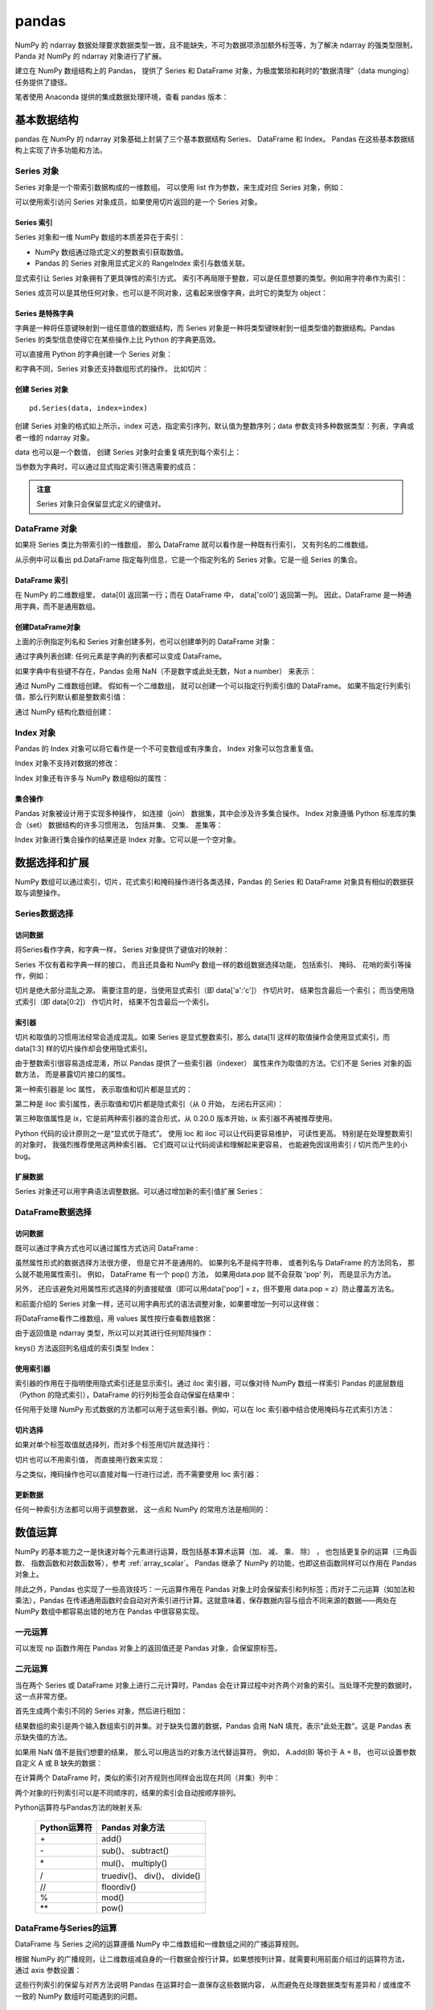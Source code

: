 pandas
================

NumPy 的 ndarray 数据处理要求数据类型一致，且不能缺失，不可为数据项添加额外标签等，为了解决 ndarray 的强类型限制，Panda 对 NumPy 的 ndarray 对象进行了扩展。

建立在 NumPy 数组结构上的 Pandas， 提供了 Series 和 DataFrame 对象，为极度繁琐和耗时的“数据清理”（data munging）任务提供了捷径。

笔者使用 Anaconda 提供的集成数据处理环境，查看 pandas 版本：

.. code-block:: python
  :linenos:
  :lineno-start: 0
  
  import pandas as pd
  print(pd.__version__)
  
  >>>
  0.20.3

基本数据结构
-------------------

pandas 在 NumPy 的 ndarray 对象基础上封装了三个基本数据结构 Series、 DataFrame 和 Index。 Pandas 在这些基本数据结构上实现了许多功能和方法。

Series 对象
~~~~~~~~~~~~~~~~ 

Series 对象是一个带索引数据构成的一维数组。 可以使用 list 作为参数，来生成对应 Series 对象，例如：

.. code-block:: python
  :linenos:
  :lineno-start: 0
    
  sdata = pd.Series([1, 2, 3.14])
  print(sdata)
  
  >>>
  0    1.00  # 默认使用从 0 开始的整数作为索引
  1    2.00
  2    3.14
  dtype: float64

  print(type(sdata).__name__)
  print(sdata.dtype)
  
  >>>
  Series
  float64

可以使用索引访问 Series 对象成员，如果使用切片返回的是一个 Series 对象。

.. code-block:: python
  :linenos:
  :lineno-start: 0
    
  print(type(sdata[1]).__name__, sdata[1])
  print(type(sdata[0:-1]).__name__)  
  
  >>>
  float64 2
  Series

Series 索引
``````````````

Series 对象和一维 NumPy 数组的本质差异在于索引：

- NumPy 数组通过隐式定义的整数索引获取数值。
- Pandas 的 Series 对象用显式定义的 RangeIndex 索引与数值关联。

.. code-block:: python
  :linenos:
  :lineno-start: 0
  
  # 打印 RangeIndex 类型
  print(sdata.index)
  
  >>>
  RangeIndex(start=0, stop=3, step=1)

显式索引让 Series 对象拥有了更具弹性的索引方式。 索引不再局限于整数，可以是任意想要的类型。例如用字符串作为索引：

.. code-block:: python
  :linenos:
  :lineno-start: 0
  
  sdata = pd.Series([1, 2, 3.14], index=['num1', 'num2', 'pi'])
  print(sdata)
  
  >>>
  num1    1.00
  num2    2.00
  pi      3.14
  dtype: float64
  
  # 使用字符串作为索引  
  print(sdata['pi'])
  
  >>>
  3.14

Series 成员可以是其他任何对象，也可以是不同对象，这看起来很像字典，此时它的类型为 object：

.. code-block:: python
  :linenos:
  :lineno-start: 0
  
  sdata = pd.Series({'a': 1, 'b': 2, 'c': 'abc'})
  print(sdata)
  
  >>>
  a      1
  b      2
  c    abc
  dtype: object

Series 是特殊字典
``````````````````

字典是一种将任意键映射到一组任意值的数据结构，而 Series 对象是一种将类型键映射到一组类型值的数据结构。Pandas Series 的类型信息使得它在某些操作上比 Python 的字典更高效。

可以直接用 Python 的字典创建一个 Series 对象：

.. code-block:: python
  :linenos:
  :lineno-start: 0
  
  id_dicts = {'John': 100,
              'Tom' : 101,
              'Bill': 102}
  ids = pd.Series(id_dicts)
  print(ids['Bill'])
  
  >>>
  102
  
  # 元素顺序按照索引字母大小进行排序
  print(ids)
  
  >>>
  Bill    102
  John    100
  Tom     101
  dtype: int64

和字典不同，Series 对象还支持数组形式的操作， 比如切片：

.. code-block:: python
  :linenos:
  :lineno-start: 0
  
  # 注意切片索引顺序不是按照字典中元素定义顺序，而是按照 Series 对象的索引顺序
  sub_ids = ids['Bill':'John']
  print(sub_ids)
  
  >>>
  Bill    102
  John    100
  dtype: int64

创建 Series 对象
``````````````````

::

  pd.Series(data, index=index)

创建 Series 对象的格式如上所示，index 可选，指定索引序列，默认值为整数序列；data 参数支持多种数据类型：列表，字典或者一维的 ndarray 对象。

.. code-block:: python
  :linenos:
  :lineno-start: 0
    
  ndata = np.arange(1, 4, 1)
  sdata = pd.Series(ndata)
  print(sdata)
  
  >>>
  0    1
  1    2
  2    3
  dtype: int32

data 也可以是一个数值， 创建 Series 对象时会重复填充到每个索引上：

.. code-block:: python
  :linenos:
  :lineno-start: 0
  
  sdata = pd.Series(1, index=['a', 'b', 'c'])
  print(sdata)
  
  >>>
  a    1
  b    1
  c    1
  dtype: int64

当参数为字典时，可以通过显式指定索引筛选需要的成员：

.. code-block:: python
  :linenos:
  :lineno-start: 0

  subsdata = pd.Series({'a': 1, 'b': 2, 'c': 'abc'}, index=['a', 'c'])
  print(subsdata)
  
  >>>
  a    1
  c    abc
  dtype: object

.. admonition:: 注意

  Series 对象只会保留显式定义的键值对。

DataFrame 对象
~~~~~~~~~~~~~~~~

如果将 Series 类比为带索引的一维数组， 那么 DataFrame 就可以看作是一种既有行索引， 又有列名的二维数组。

.. code-block:: python
  :linenos:
  :lineno-start: 0
  
  id_dicts = {'John': 100,
              'Tom' : 101,
              'Bill': 102}
  
  age_dicts = {'John': 20,
               'Tom' : 21,
               'Bill': 19}

  studentd = pd.DataFrame({'id':  pd.Series(id_dicts),
                          'age': pd.Series(age_dicts)})
  print(studentd)
  
  >>>
        age   id
  Bill   19  102
  John   20  100
  Tom    21  101
  
从示例中可以看出 pd.DataFrame 指定每列信息，它是一个指定列名的 Series 对象。它是一组 Series 的集合。

DataFrame 索引
``````````````````

在 NumPy 的二维数组里， data[0] 返回第一行；而在 DataFrame 中， data['col0'] 返回第一列。 因此，DataFrame 是一种通用字典，而不是通用数组。

.. code-block:: python
  :linenos:
  :lineno-start: 0

  # 使用列名字访问特定列
  print(studentd['age'])
  
  >>>
  Bill    19
  John    20
  Tom     21
  Name: age, dtype: int64
  
  # 指定列名和行名
  print(studentd['age']['John'])
  
  >>>
  20

创建DataFrame对象 
```````````````````

上面的示例指定列名和 Series 对象创建多列，也可以创建单列的 DataFrame 对象：

.. code-block:: python
  :linenos:
  :lineno-start: 0
  
  # 以下两种创建方式等价
  ids = pd.Series(id_dicts)
  
  # 通过 Series 对象字典创建
  studentd = pd.DataFrame({'id': ids})
  studentd = pd.DataFrame(ids, columns=['id'])

通过字典列表创建: 任何元素是字典的列表都可以变成 DataFrame。 

.. code-block:: python
  :linenos:
  :lineno-start: 0
    
  # 创建字典列表
  num = [{'num0': i, 'num*3': 3 * i} for i in range(3)]
  print(num)
  
  >>>
  [{'num0': 0, 'num*3': 0}, {'num0': 1, 'num*3': 3}, {'num0': 2, 'num*3': 6}]
  
  # 创建 DataFrame 对象
  print(pd.DataFrame(num))
  
  >>>
     num*3  num0
  0      0     0
  1      3     1
  2      6     2

如果字典中有些键不存在，Pandas 会用 NaN（不是数字或此处无数，Not a number） 来表示：

.. code-block:: python
  :linenos:
  :lineno-start: 0
    
  numd = pd.DataFrame([{'a': 1, 'b': 2}, {'b': 3, 'c': 4}])
  print(numd)
  
       a  b    c
  0  1.0  2  NaN
  1  NaN  3  4.0

通过 NumPy 二维数组创建。 假如有一个二维数组， 就可以创建一个可以指定行列索引值的 DataFrame。 如果不指定行列索引值，那么行列默认都是整数索引值：

.. code-block:: python
  :linenos:
  :lineno-start: 0
  
  narray = np.random.randint(3, size=(3, 2))
  print(narray)
  
  >>>
  [[2 0]
   [2 2]
   [2 1]]
   
  d = pd.DataFrame(narray,
                   columns = ['foo', 'bar'],
                   index=['a', 'b', 'c'])
  print(d)
  
  >>>
     foo  bar
  a    2    0
  b    2    2
  c    2    1

通过 NumPy 结构化数组创建：

.. code-block:: python
  :linenos:
  :lineno-start: 0
  
  A = np.ones(3, dtype=[('A', 'i8'), ('B', 'f8')])
  print(A)
  
  >>>
  [(1,  1.) (1,  1.) (1,  1.)]
  
  print(pd.DataFrame(A))
  
  >>>
     A    B
  0  1  1.0
  1  1  1.0
  2  1  1.0

Index 对象
~~~~~~~~~~~~~~

Pandas 的 Index 对象可以将它看作是一个不可变数组或有序集合， Index 对象可以包含重复值。 

.. code-block:: python
  :linenos:
  :lineno-start: 0
  
  # 可以包含重复值
  ind = pd.Index([2, 3, 5, 7, 7, 11])
  print(type(ind).__name__)
  
  >>>
  Int64Index
  
  # 索引访问元素
  print(ind[1])
  >>>
  3
  
  # 切片访问返回 Index 对象
  print(ind[::2])
  
  >>>
  Int64Index([2, 5, 7], dtype='int64')
  
Index 对象不支持对数据的修改：

.. code-block:: python
  :linenos:
  :lineno-start: 0
  
  ind[1] = 1
  
  >>>
  TypeError: Index does not support mutable operations

Index 对象还有许多与 NumPy 数组相似的属性：

.. code-block:: python
  :linenos:
  :lineno-start: 0
  
  print(ind.size, ind.shape, ind.ndim, ind.dtype)
  
  >>>
  6 (6,) 1 int64

集合操作
``````````````````

Pandas 对象被设计用于实现多种操作， 如连接（join） 数据集，其中会涉及许多集合操作。 Index 对象遵循 Python 标准库的集合（set） 数据结构的许多习惯用法， 包括并集、 交集、 差集等：

.. code-block:: python
  :linenos:
  :lineno-start: 0
  
  indA = pd.Index([1, 3, 5, 7, 9])
  indB = pd.Index([2, 3, 5, 7, 11])
  
  # 交集，等价于 indA.intersection(indB)
  print(indA & indB)
  
  >>>
  Int64Index([3, 5, 7], dtype='int64')
  
  # 并集
  print(indA | indB)
  
  >>>
  Int64Index([1, 2, 3, 5, 7, 9, 11], dtype='int64')
  
  # 异或
  print(indA ^ indB)
  
  >>>
  Int64Index([1, 2, 9, 11], dtype='int64')

Index 对象进行集合操作的结果还是 Index 对象。它可以是一个空对象。

.. code-block:: python
  :linenos:
  :lineno-start: 0
  
  indA = pd.Index([1, 3, 5, 7, 9])
  indB = pd.Index([2])
  
  # 交集
  print(indA & indB)
  
  >>>
  Int64Index([], dtype='int64')

数据选择和扩展
---------------

NumPy 数组可以通过索引，切片，花式索引和掩码操作进行各类选择，Pandas 的 Series 和 DataFrame 对象具有相似的数据获取与调整操作。

Series数据选择
~~~~~~~~~~~~~~~~~

访问数据
```````````````

将Series看作字典，和字典一样， Series 对象提供了键值对的映射：

.. code-block:: python
  :linenos:
  :lineno-start: 0
  
  # 使用 in 或者 not in 判断键是否存在
  sdata = pd.Series([1, 2, 3.14], index=['num1', 'num2', 'pi'])
  print(sdata.keys())
  print('pi' in sdata) # 等价于 'pi' in sdata.keys()
  
  >>>
  Index(['num1', 'num2', 'pi'], dtype='object')
  True
  
  # 判断值是否存在，Series.values 是 ndarray 类型
  print(sdata.values, type(sdata.values).__name__)
  print(1 in sdata.values)
  
  >>>
  [ 1.    2.    3.14] ndarray
  True

  # Series.items() 返回 zip 类型，可以转换为 list
  print(sdata.items())
  print(list(sdata.items()))
  
  >>>
  <zip object at 0x0000020B8A3DCF08>
  [('num1', 1.0), ('num2', 2.0), ('pi', 3.1400000000000001)]

Series 不仅有着和字典一样的接口， 而且还具备和 NumPy 数组一样的数组数据选择功能， 包括索引、 掩码、 花哨的索引等操作，例如：

.. code-block:: python
  :linenos:
  :lineno-start: 0
  
  # 将显式索引作为切片，结果包含最后一个索引
  subs = sdata['num1':'num2']
  print(subs)
  
  >>>
  num1    1.0
  num2    2.0
  dtype: float64
  
  # 将隐式整数索引作为切片，结果不含最后一个索引
  print(sdata[0:2])
  print(sdata[-1:0:-1])
  
  >>>
  num1    1.0
  num2    2.0
  dtype: float64

  pi      3.14
  num2    2.00
  dtype: float64
    
  # 掩码，返回 bool 类型的 Series 掩码对象
  print((sdata > 1) & (sdata < 4))
  
  >>>
  num1    False
  num2     True
  pi       True
  dtype: bool
  
  # Series 掩码对象作为索引
  subs = sdata[(sdata > 1) & (sdata < 4)]
  print(subs)
  
  >>>
  num2    2.00
  pi      3.14
  dtype: float64
  
  # 花式索引
  subs = sdata[['num1', 'pi']]
  print(subs)
  
  >>>
  num1    1.00
  pi      3.14
  dtype: float64

切片是绝大部分混乱之源。 需要注意的是，当使用显式索引（即 data['a':'c']） 作切片时， 结果包含最后一个索引； 而当使用隐式索引（即 data[0:2]） 作切片时， 结果不包含最后一个索引。

索引器
``````````````````

切片和取值的习惯用法经常会造成混乱。如果 Series 是显式整数索引，那么 data[1] 这样的取值操作会使用显式索引，而 data[1:3] 样的切片操作却会使用隐式索引。

.. code-block:: python
  :linenos:
  :lineno-start: 0
  
  sdata = pd.Series([1, 2, 3.14], index=[1, 2, 3])
  print(sdata[1]) # 显式索引，使用 sdata[0] 将报错
  
  >>>
  1.0
  
  print(sdata[0:2]) # 隐式索引，不含 sdata[2]
  
  >>>
  1    1.0
  2    2.0
  dtype: float64

由于整数索引很容易造成混淆，所以 Pandas 提供了一些索引器（indexer） 属性来作为取值的方法。它们不是 Series 对象的函数方法， 而是暴露切片接口的属性。

第一种索引器是 loc 属性， 表示取值和切片都是显式的：

.. code-block:: python
  :linenos:
  :lineno-start: 0
  
  sdata = pd.Series([1, 2, 3.14], index=[1, 2, 3])
  print(sdata.loc[1])   # 显式索引
  
  >>>
  1.0
  
  print(sdata.loc[1:2]) # 显式索引
  
  >>>
  1    1.0
  2    2.0
  dtype: float64

第二种是 iloc 索引属性，表示取值和切片都是隐式索引（从 0 开始， 左闭右开区间）：

.. code-block:: python
  :linenos:
  :lineno-start: 0
  
  sdata = pd.Series([1, 2, 3.14], index=[1, 2, 3])
  print(sdata.iloc[1])  # 隐式索引

  >>>  
  2.0
  
  print(sdata.iloc[1:2])# 隐式索引
  
  >>>
  2    2.0
  dtype: float64
  
第三种取值属性是 ix，它是前两种索引器的混合形式，从 0.20.0 版本开始，ix 索引器不再被推荐使用。

Python 代码的设计原则之一是“显式优于隐式”。 使用 loc 和 iloc 可以让代码更容易维护， 可读性更高。 特别是在处理整数索引的对象时， 我强烈推荐使用这两种索引器。 它们既可以让代码阅读和理解起来更容易， 也能避免因误用索引 / 切片而产生的小 bug。

扩展数据
```````````````

Series 对象还可以用字典语法调整数据。可以通过增加新的索引值扩展 Series：

.. code-block:: python
  :linenos:
  :lineno-start: 0
  
  sdata['e'] = 2.72
  print(sdata)
  
  >>>
  num1    1.00
  num2    2.00
  pi      3.14
  e       2.72
  dtype: float64

DataFrame数据选择
~~~~~~~~~~~~~~~~~~

访问数据
```````````````

既可以通过字典方式也可以通过属性方式访问 DataFrame :

.. code-block:: python
  :linenos:
  :lineno-start: 0
  
  studentd = pd.DataFrame({'id':  pd.Series(id_dicts),
                          'age': pd.Series(age_dicts)})
  print(studentd['id']['John']) # 字典键方式访问
  
  >>>
  100
  
  print(studentd['id']) # 列属性方式访问

  >>>
  Bill    102
  John    100
  Tom     101
  Name: id, dtype: int64
 
  print(studentd['id']['John']) # 列属性和行属性方式访问
  
  >>>
  100 

虽然属性形式的数据选择方法很方便， 但是它并不是通用的。 如果列名不是纯字符串， 或者列名与 DataFrame 的方法同名， 那么就不能用属性索引。 例如， DataFrame 有一个 pop() 方法， 如果用data.pop 就不会获取 'pop' 列， 而是显示为方法。

另外， 还应该避免对用属性形式选择的列直接赋值（即可以用data['pop'] = z，但不要用 data.pop = z）防止覆盖方法名。

和前面介绍的 Series 对象一样，还可以用字典形式的语法调整对象，如果要增加一列可以这样做：

.. code-block:: python
  :linenos:
  :lineno-start: 0
  
  # 等价于 studentd['newcol'] = studentd.id + studentd.age
  studentd['newcol'] = studentd['id'] + studentd['age']
  print(studentd)
  
  >>>
        age   id  newcol
  Bill   19  102     121
  John   20  100     120
  Tom    21  101     122

将DataFrame看作二维数组，用 values 属性按行查看数组数据：

.. code-block:: python
  :linenos:
  :lineno-start: 0
  
  print(studentd.values, '\n', type(studentd.values).__name__)
  
  >>>
  [[ 19 102]
   [ 20 100]
   [ 21 101]] 
   ndarray

由于返回值是 ndarray 类型，所以可以对其进行任何矩阵操作：

.. code-block:: python
  :linenos:
  :lineno-start: 0
  
  # 获取行数据（获取一列数据要传递列索引）
  print(studentd.values[0])
  
  >>>
  [ 19 102]
  
  print(studentd.values.T)
  
  >>>
  [[ 19  20  21]
   [102 100 101]]
   
  print(studentd.keys())

keys() 方法返回列名组成的索引类型 Index：

.. code-block:: python
  :linenos:
  :lineno-start: 0
    
  >>>
  Index(['age', 'id'], dtype='object')

使用索引器
``````````````

索引器的作用在于指明使用隐式索引还是显示索引。通过 iloc 索引器，可以像对待 NumPy 数组一样索引 Pandas 的底层数组（Python 的隐式索引），DataFrame 的行列标签会自动保留在结果中：

.. code-block:: python
  :linenos:
  :lineno-start: 0
  
  print(studentd.iloc[:1, :2])
  
  >>>
        age   id
  Bill   19  102

任何用于处理 NumPy 形式数据的方法都可以用于这些索引器。例如，可以在 loc 索引器中结合使用掩码与花式索引方法：  

.. code-block:: python
  :linenos:
  :lineno-start: 0
  
  # 选择 age >= 20 的学生的 id 信息
  print(studentd.loc[studentd.age >= 20, ['id']])
  
  >>>
        id
  John  100  
  Tom   102  

切片选择
```````````````

如果对单个标签取值就选择列，而对多个标签用切片就选择行：

.. code-block:: python
  :linenos:
  :lineno-start: 0
  
  # 列选取，返回 Series 对象
  print(studentd['age'])
  
  >>>
  Name: age, dtype: int64
  
  # 行选取，返回 DataFrame 对象
  print(studentd['John':'Tom'])
  
  >>>
        age   id
  John   20  100
  Tom    21  101

切片也可以不用索引值， 而直接用行数来实现：

.. code-block:: python
  :linenos:
  :lineno-start: 0
  
  print(studentd[1:3])

  >>>
        age   id
  John   20  100
  Tom    21  101

与之类似，掩码操作也可以直接对每一行进行过滤，而不需要使用 loc 索引器：  

.. code-block:: python
  :linenos:
  :lineno-start: 0
    
  print(studentd[studentd.age >= 20])
  
  >>>
        age   id
  John   20  100
  Tom    21  101

更新数据
`````````````

任何一种索引方法都可以用于调整数据， 这一点和 NumPy 的常用方法是相同的：

.. code-block:: python
  :linenos:
  :lineno-start: 0
  
  studentd.loc['John', 'age'] = 23 
  print(studentd)
  
  >>>
        age   id
  Bill   19  102
  John   23  100
  Tom    21  101

  # 更新第一行的值全为 5
  studentd.iloc[0] = 5
  print(studentd)  
    
        age   id
  Bill    5    5
  John   20  100
  Tom    21  101  

数值运算
-----------

NumPy 的基本能力之一是快速对每个元素进行运算，既包括基本算术运算（加、 减、 乘、 除） ， 也包括更复杂的运算（三角函数、 指数函数和对数函数等），参考 :ref:`array_scalar`。 Pandas 继承了 NumPy 的功能，也即这些函数同样可以作用在 Pandas 对象上。

除此之外，Pandas 也实现了一些高效技巧：一元运算作用在 Pandas 对象上时会保留索引和列标签；而对于二元运算（如加法和乘法），Pandas 在传递通用函数时会自动对齐索引进行计算。这就意味着，保存数据内容与组合不同来源的数据——两处在NumPy 数组中都容易出错的地方在 Pandas 中很容易实现。

一元运算
~~~~~~~~

.. code-block:: python
  :linenos:
  :lineno-start: 0
  
  sdata = pd.Series(np.arange(4))
  print(sdata * 2)
  
  >>>  
  0    0
  1    2
  2    4
  3    6
  dtype: int32

可以发现 np 函数作用在 Pandas 对象上的返回值还是 Pandas 对象，会保留原标签。

.. code-block:: python
  :linenos:
  :lineno-start: 0
  
  df = pd.DataFrame(np.arange(4).reshape(2, 2), columns=['a', 'b'])
  print(np.sin(df / 4 * np.pi))
  
  >>>
       a         b
  0  0.0  0.707107
  1  1.0  0.707107

二元运算
~~~~~~~~

当在两个 Series 或 DataFrame 对象上进行二元计算时，Pandas 会在计算过程中对齐两个对象的索引。当处理不完整的数据时，这一点非常方便。

.. code-block:: python
  :linenos:
  :lineno-start: 0
  
  sdata0 = pd.Series(np.arange(3))
  sdata1 = pd.Series(np.arange(2))
  print(sdata0)
  print(sdata1)
  
  >>>
  0    0
  1    1
  2    2
  dtype: int32
  0    0
  1    1
  dtype: int32

首先生成两个索引不同的 Series 对象，然后进行相加：

.. code-block:: python
  :linenos:
  :lineno-start: 0
  
  print(sdata0 + sdata1)
  
  >>>
  0    0.0
  1    2.0
  2    NaN
  dtype: float64
 
结果数组的索引是两个输入数组索引的并集。对于缺失位置的数据，Pandas 会用 NaN 填充，表示“此处无数”。这是 Pandas 表示缺失值的方法。

如果用 NaN 值不是我们想要的结果， 那么可以用适当的对象方法代替运算符。 例如， A.add(B) 等价于 A + B， 也可以设置参数自定义 A 或 B 缺失的数据：

.. code-block:: python
  :linenos:
  :lineno-start: 0
  
  # sdata1 中缺失的索引 2 的值将使用 0 替代
  print(sdata0.add(sdata1, fill_value=0))
  
  >>>
  0    0.0
  1    2.0
  2    2.0  # 0 + 2
  dtype: float64

在计算两个 DataFrame 时，类似的索引对齐规则也同样会出现在共同（并集）列中：

.. code-block:: python
  :linenos:
  :lineno-start: 0

  df0 = pd.DataFrame(np.arange(4).reshape(2,2), columns=list('BA'))  
  df1 = pd.DataFrame(np.arange(2).reshape(2,1), columns=list('A'))

  print(df0)
  print(df1)
  
  >>>
     B  A
  0  0  1
  1  2  3
     A
  0  0
  1  1
  
  # 填充缺省值 NaN
  print(df0 + df1)
  >>>
     A   B
  0  1 NaN
  1  4 NaN
  
  # 指定缺省值
  print(df0.sub(df1, fill_value=0))
  >>>
     A    B
  0  1  0.0
  1  2  2.0

两个对象的行列索引可以是不同顺序的，结果的索引会自动按顺序排列。 

Python运算符与Pandas方法的映射关系:

  ============ ============
  Python运算符 Pandas 对象方法
  ============ ============
  \+            add()
  \-            sub()、 subtract()
  \*            mul()、 multiply()
  /            truediv()、 div()、 divide()
  //           floordiv()
  %            mod()
  \*\*           pow()
  ============ ============
 
DataFrame与Series的运算
~~~~~~~~~~~~~~~~~~~~~~~

DataFrame 与 Series 之间的运算遵循 NumPy 中二维数组和一维数组之间的广播运算规则。

.. code-block:: python
  :linenos:
  :lineno-start: 0
  
  narray0 = np.array([2,2])
  narray1 = np.array([[1,1],[2,2]])
  print(narray0 + narray1)
  
  >>>
  [[3 3]
   [4 4]]
   
  sdata = pd.Series(narray0, index=list('AB'))
  print(sdata)
  
  >>>
  A    2
  B    2
  dtype: int32
  
  df = pd.DataFrame(narray1, columns=list('AB'))
  print(df)
  
  >>>
     A  B
  0  1  2
  1  1  2
  
  print(sdata + df)

  >>>
     A  B
  0  3  3
  1  4  4

根据 NumPy 的广播规则，让二维数组减自身的一行数据会按行计算。如果想按列计算，就需要利用前面介绍过的运算符方法， 通过 axis 参数设置：

.. code-block:: python
  :linenos:
  :lineno-start: 0
    
  # 默认按行计算  
  print(df + df.iloc[0])
  
  >>>
     A  B
  0  2  2
  1  3  3
  
  # 按列相加
  print(df.add(df['A'], axis=0))
  
  >>>
     A  B
  0  2  2
  1  4  4

这些行列索引的保留与对齐方法说明 Pandas 在运算时会一直保存这些数据内容， 从而避免在处理数据类型有差异和 / 或维度不一致的 NumPy 数组时可能遇到的问题。

缺失值处理
-----------

现实中采集的数据很少是干净整齐的，许多目前流行的数据集都会有数据缺失的现象。

通常有两种方式表示缺失值： 

1. 通过一个覆盖全局的掩码表示缺失值，例如 R 语言为每个元素保留 1 bit 用于标记缺失值。
2. 用一个标签值（sentinel value） 表示缺失值，比如用 NaN（不是一个数） 表示缺失的浮点数。

Pandas 选择用标签方法表示缺失值，包括两种 Python 原有的缺失值： 浮点数据类型的 NaN 值， 以及 Python 的 None 对象。

None
~~~~~~~~~~

None 是一个 Python 内置对象，经常在代码中表示缺失值。 

.. code-block:: python
  :linenos:
  :lineno-start: 0

  print(None, type(None).__name__)
  
  >>>
  None NoneType
  
由于 None 是一个 Python 对象，只能用于 'object' 数组类型（即由 Python 对象构成的数组），不能用于其他类型的数组：

.. code-block:: python
  :linenos:
  :lineno-start: 0
  
  print(np.array([1, None, 3, 4], dtype=object))
  
  >>>
  [1 None 3 4]
  
  # 如果不是 object 类型将报错
  print(np.array([1, None, 3, 4], dtype=int))

  >>>
  TypeError: int() argument must be a string, a bytes-like 
  object or a number, not 'NoneType'

这里 dtype=object 表示 NumPy 认为由于这个数组是 Python 对象构成的，因此将其类型判断为 object。虽然这种类型在某些情景中非常有用，对数据的任何操作最终都会在 Python 层面完成，但是在进行常见的快速操作时，这种类型比其他原生类型数组要更耗时。

由于 Python 没有对 None 对象定义加减等运算操作，所以在包含 None 的数组上执行这类操作均会报错。

.. code-block:: python
  :linenos:
  :lineno-start: 0
  
  narray = np.array([1, None, 3, 4], dtype=object)
  print(narray.sum())
  
  >>>
  TypeError: unsupported operand type(s) for +: 'int' and 'NoneType'

在 Pandas 中，None 被自动转化为 NaN 类型，由于 NaN 是特殊的浮点数，所以生成的对象类型默认为浮点型 float64： 

.. code-block:: python
  :linenos:
  :lineno-start: 0
    
  ps = pd.Series([1, 2, None])
  print(ps)
  
  >>>
  0    1.0
  1    2.0
  2    NaN
  dtype: float64

当为一个整型对象的元素赋值为 None 时，类型自动转换为 float64：

.. code-block:: python
  :linenos:
  :lineno-start: 0
  
  ps = pd.Series([1, 2])
  print(ps.dtype)
  
  >>>
  int64
  
  ps[0] = None
  print(ps)
  
  >>>
  0    NaN
  1    2.0
  dtype: float64

NaN
~~~~~~~~~~~~~

NaN（全称 Not a Number，不是一个数字），是一种按照 IEEE 浮点数标准设计、在任何系统中都兼容的特殊浮点数。表示未定义或不可表示的值。

IEEE 754-1985中，用指数部分全为1、小数部分非零表示NaN。以32位IEEE单精度浮点数的NaN为例，按位表示即：S111 1111 1AXX XXXX XXXX XXXX XXXX XXXX，S为符号位，符号位S的取值无关紧要；A是小数部分的最高位（the most significant bit of the significand），其取值表示了 NaN 的类型：X 不能全为0，并被称为 NaN 的payload。

通常返回 NaN 的运算有如下三种：

1. 至少有一个参数是 NaN 的运算

2. 不定式

  - 下列除法运算：0/0、∞/∞、∞/−∞、−∞/∞、−∞/−∞
  - 下列乘法运算：0×∞、0×−∞
  - 下列加法运算：∞ + (−∞)、(−∞) + ∞
  - 下列减法运算：∞ - ∞、(−∞) - (−∞)

3. 产生复数结果的实数运算。例如：

  - 对负数进行开偶次方的运算
  - 对负数进行对数运算
  - 对正弦或余弦到达域以外的数进行反正弦或反余弦运算

由于 NaN 是特殊的浮点数，所以当数组成员包含 NaN 时，其类型为浮点型，默认为 float64。 

.. code-block:: python
  :linenos:
  :lineno-start: 0
    
  narray = np.array([1, np.nan, 3, 4])
  print(narray.dtype)
  
  >>>
  float64
  
  # 作用在 NaN 上的运算总是返回 NaN
  print(narray.sum())
  
  >>>
  nan
  
  # 指定类型为 int 将报错
  narray = np.array([1, np.nan, 3, 4], dtype=int)
  
  >>>
  ValueError: cannot convert float NaN to integer

NumPy 同时提供了一类特殊的累计函数，参考 :ref:`converge`，它们可以忽略缺失值的影响：

.. code-block:: python
  :linenos:
  :lineno-start: 0
    
  print(np.nansum(narray))
  
  >>>
  8.0
  
  print(np.nanmin(narray), np.nanmax(narray))
  
  >>>
  1.0 4.0

.. admonition:: 注意

  NaN 是一种特殊的浮点数， 不是整数、 字符串以及其他数据类型。

np.nan 表示常量 NaN，如果在创建 Pandas 对象时，包含 np.nan 成员，则对象 dtype 自动转化为 float64 类型，同样赋值操作也会改变 dtype：

.. code-block:: python
  :linenos:
  :lineno-start: 0
    
  ps = pd.Series([1, 2, np.nan])
  print(ps.dtype)
  
  >>>
  float64
  
  ps = pd.Series([1, 2])
  print(ps.dtype)
  
  >>>
  int64
  
  ps[0] = np.nan
  print(ps)
  
  >>>
  0    NaN
  1    2.0
  dtype: float64

缺失值转换规则
~~~~~~~~~~~~~~~

Pandas对不同类型缺失值的转换规则：

  ========= ====================== ========
  类型      缺失值转换规则         NA标签值
  ========= ====================== ========
  floating  无变化                 np.nan
  object    无变化                 None 或 np.nan
  integer   强制转换为 float64     np.nan
  boolean   强制转换为 float64     np.nan
  boolean   无变化                 None
  ========= ====================== ========

以 bool 类型为例，分别对元素赋值 None 和 np.nan，观察类型变化：

.. code-block:: python
  :linenos:
  :lineno-start: 0
  
  ps = pd.Series([1, 0, 1], dtype=bool)
  
  # 赋值为 None 等价于 False 类型不变
  ps[1] = None
  print(ps)
  
  >>>
  0     True
  1    False
  2     True
  dtype: bool 
  
  # 赋值为 np.nan 类型转换为 float64
  ps[1] = np.nan
  print(ps)

  >>>
  0    1.0
  1    NaN
  2    1.0
  dtype: float64 

缺失值函数
~~~~~~~~~~~~

Pandas 提供了一些列用于处理确实值的函数或方法。例如发现缺失值，替换缺失值等。

发现缺失值
```````````````

Pandas 数据结构有两种有效的方法可以发现缺失值：isnull() 和 notnull()。每种方法都返回布尔类型的掩码数据，例如：

.. code-block:: python
  :linenos:
  :lineno-start: 0
  
  ps = pd.Series([1, np.nan, None])
  print(ps.isnull())
  
  >>>
  0    False
  1     True
  2     True
  dtype: bool
  
  # 与 isnull() 方法相反
  print(ps.notnull())
  
  >>>
  0     True
  1    False
  2    False
  dtype: bool

布尔类型掩码数组可以直接作为 Series 或 DataFrame 的索引使用：

.. code-block:: python
  :linenos:
  :lineno-start: 0
  
  ps = pd.Series([1, np.nan, 2, None])
  print(ps[ps.notnull()])
  
  >>>
  0    1.0
  2    2.0
  dtype: float64

以上操作同样适用于 DataFrame 对象：

.. code-block:: python
  :linenos:
  :lineno-start: 0
  
  df = pd.DataFrame([1, np.nan, None])
  print(df.isnull())
  
  >>>
         0
  0  False
  1   True
  2   True

剔除缺失值
`````````````

dropna() 用于剔除缺失值，它返回一个数组副本。在 Series 上使用它非常简单：

.. code-block:: python
  :linenos:
  :lineno-start: 0
  
  # 剔除缺失值
  ps = pd.Series([1, np.nan, 2, None])
  print(ps.dropna())
  
  >>>
  0    1.0
  2    2.0
  dtype: float64

由于 Series 是一维的，任何元素是 NaN 都可以直接删除这一元素（相当于一列），而在 DataFrame 上使用它们时需要设置一些参数， 例如：

.. code-block:: python
  :linenos:
  :lineno-start: 0
    
  df = pd.DataFrame([[1, np.nan, 2],
                      [2, 3, 5],
                      [np.nan, 4, 6]])
  print(df)
  
  >>>
       0    1  2
  0  1.0  NaN  2
  1  2.0  3.0  5
  2  NaN  4.0  6

无法从 DataFrame 中单独剔除一个值，要么是剔除缺失值所在的整行，要么是整列。根据实际需求，来剔除整行或整列，DataFrame 中的 dropna() 会有一些参数可以配置。
默认情况下， dropna() 会剔除任何包含缺失值的整行数据：

.. code-block:: python
  :linenos:
  :lineno-start: 0
  
  print(df.dropna())
  
  >>>
       0    1  2
  1  2.0  3.0  5

可以设置按不同的坐标轴剔除缺失值， 比如 axis=1（或 axis='columns'） 会剔除任何包含缺失值的整列数据：

.. code-block:: python
  :linenos:
  :lineno-start: 0
  
  print(df.dropna(axis='columns'))
  
  >>>
     2
  0  2
  1  5
  2  6

这么做也会把非缺失值一并剔除，因为可能有时候只需要剔除全部是缺失值的行或列，或者绝大多数是缺失值的行或列。可以通过设置 how 或 thresh 参数来满足，它们可以设置剔除行或列缺失值的数量阈值。

默认设置是 how='any'， 也就是说只要有缺失值就剔除整行或整列（通过 axis 设置坐标轴）。还可以设置 how='all'， 这样就只会剔除全部是缺失值的行或列了：

.. code-block:: python
  :linenos:
  :lineno-start: 0
  
  df[3] = np.nan
  print(df)
  
  >>>
       0    1  2   3
  0  1.0  NaN  2 NaN
  1  2.0  3.0  5 NaN
  2  NaN  4.0  6 NaN
  
  df = df.dropna(axis='columns', how='all')
  print(df)
  
  >>>
       0    1  2
  0  1.0  NaN  2
  1  2.0  3.0  5
  2  NaN  4.0  6

还可以通过 thresh 参数设置行或列中非缺失值的最小数量，从而实现更加个性化的配置：

.. code-block:: python
  :linenos:
  :lineno-start: 0
  
  df = df.dropna(axis='rows', thresh=3)
  print(df)
  
  >>>
       0    1  2   3
  1  2.0  3.0  5 NaN

第 1 行与第 3 行被剔除了， 因为它们只包含两个非缺失值。

填充缺失值
``````````````````

有时可能并不想移除缺失值，而是想把它们替换成有效的数值。 有效的值可能是像 0、 1、 2 那样单独的值，也可能是经过填充（imputation） 或转换（interpolation） 得到的。 虽然你可以通过isnull() 方法建立掩码来填充缺失值， 但是 Pandas 为此专门提供了一个 fillna() 方法， 它将返回填充了缺失值后的数组副本。

.. code-block:: python
  :linenos:
  :lineno-start: 0
  
  ps = pd.Series([1, np.nan, 2, None], index=list('abcd'))
  print(ps)
  
  >>>
  a    1.0
  b    NaN
  c    2.0
  d    NaN
  dtype: float64

我们将用一个单独的值来填充缺失值， 例如用 -1：

.. code-block:: python
  :linenos:
  :lineno-start: 0
  
  print(ps.fillna(-1))
  
  >>>
  a    1.0
  b   -1.0
  c    2.0
  d   -1.0
  dtype: float64

可以用缺失值前面的有效值来从前往后填充（forward-fill）：

.. code-block:: python
  :linenos:
  :lineno-start: 0
  
  print(ps.fillna(method='ffill'))
  
  >>>
  a    1.0
  b    1.0
  c    2.0
  d    2.0
  dtype: float64

也可以用缺失值后面的有效值来从后往前填充（back-fill） ：

.. code-block:: python
  :linenos:
  :lineno-start: 0
  
  print(ps.fillna(method='bfill'))
  
  a    1.0
  b    2.0
  c    2.0
  d    NaN
  dtype: float64

无论是从前往后还是从后往前，NaN 之后或之前如果都是 NaN 则无法实现填充。

DataFrame 的操作方法与 Series 类似， 只是在填充时需要设置坐标轴参数 axis：

.. code-block:: python
  :linenos:
  :lineno-start: 0
  
  df = pd.DataFrame([[1, np.nan, 2],
                     [2, 3, 5],
                     [np.nan, np.nan, np.nan]])
  print(df)
  
  >>>
       0    1    2
  0  1.0  NaN  2.0
  1  2.0  3.0  5.0
  2  NaN  NaN  NaN
  
  # 从前向后填充行
  print(df.fillna(method='ffill', axis=1))
  
  >>>
       0    1    2
  0  1.0  1.0  2.0
  1  2.0  3.0  5.0
  2  NaN  NaN  NaN
  
  # 从后向前填充行
  print(df.fillna(method='bfill', axis=1))
  
  >>>
       0    1    2
  0  1.0  2.0  2.0
  1  2.0  3.0  5.0
  2  NaN  NaN  NaN

需要注意的是，假如在从前往后填充时，需要填充的缺失值前面没有值，那么它就仍然是缺失值，这个机制是递归填充。

.. code-block:: python
  :linenos:
  :lineno-start: 0
  
  # 从前向后填充列
  print(df.fillna(method='ffill', axis=0))
  
  >>>
       0    1    2
  0  1.0  NaN  2.0
  1  2.0  3.0  5.0
  2  2.0  3.0  5.0
 
  # 从后向前填充列
  print(df.fillna(method='bfill', axis=0))
  
  >>>
       0    1    2
  0  1.0  3.0  2.0
  1  2.0  3.0  5.0
  2  NaN  NaN  NaN

